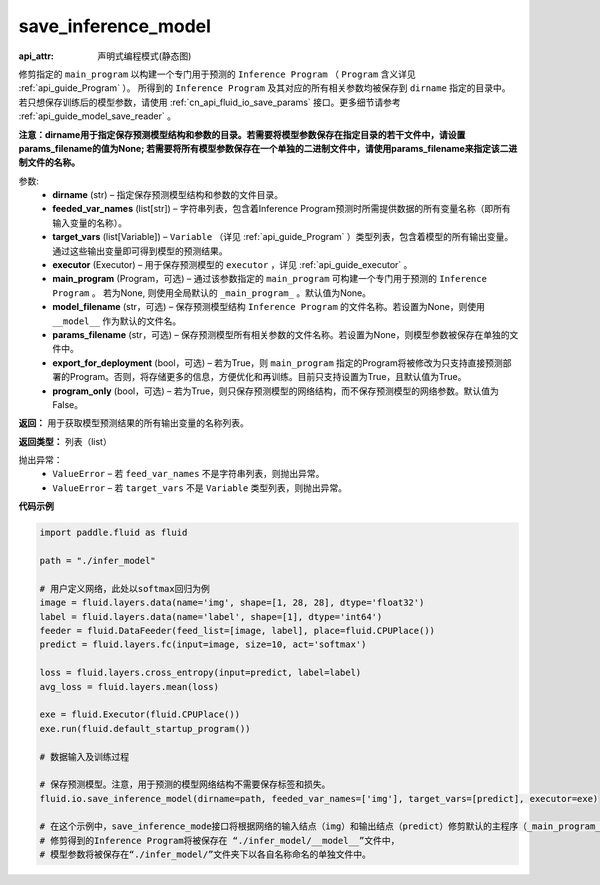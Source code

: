 .. _cn_api_fluid_io_save_inference_model:

save_inference_model
-------------------------------

:api_attr: 声明式编程模式(静态图)

.. py:function:: paddle.fluid.io.save_inference_model(dirname, feeded_var_names, target_vars, executor, main_program=None, model_filename=None, params_filename=None, export_for_deployment=True,  program_only=False)

修剪指定的 ``main_program`` 以构建一个专门用于预测的 ``Inference Program`` （ ``Program`` 含义详见 :ref:`api_guide_Program` ）。 所得到的 ``Inference Program`` 及其对应的所有相关参数均被保存到 ``dirname`` 指定的目录中。若只想保存训练后的模型参数，请使用 :ref:`cn_api_fluid_io_save_params` 接口。更多细节请参考 :ref:`api_guide_model_save_reader` 。

**注意：dirname用于指定保存预测模型结构和参数的目录。若需要将模型参数保存在指定目录的若干文件中，请设置params_filename的值为None; 若需要将所有模型参数保存在一个单独的二进制文件中，请使用params_filename来指定该二进制文件的名称。**

参数:
  - **dirname** (str) – 指定保存预测模型结构和参数的文件目录。
  - **feeded_var_names** (list[str]) – 字符串列表，包含着Inference Program预测时所需提供数据的所有变量名称（即所有输入变量的名称）。
  - **target_vars** (list[Variable]) – ``Variable`` （详见 :ref:`api_guide_Program` ）类型列表，包含着模型的所有输出变量。通过这些输出变量即可得到模型的预测结果。
  - **executor** (Executor) –  用于保存预测模型的 ``executor`` ，详见 :ref:`api_guide_executor` 。
  - **main_program** (Program，可选) – 通过该参数指定的 ``main_program`` 可构建一个专门用于预测的 ``Inference Program`` 。 若为None, 则使用全局默认的  ``_main_program_`` 。默认值为None。
  - **model_filename** (str，可选) – 保存预测模型结构 ``Inference Program`` 的文件名称。若设置为None，则使用 ``__model__`` 作为默认的文件名。
  - **params_filename** (str，可选) – 保存预测模型所有相关参数的文件名称。若设置为None，则模型参数被保存在单独的文件中。
  - **export_for_deployment** (bool，可选) – 若为True，则 ``main_program`` 指定的Program将被修改为只支持直接预测部署的Program。否则，将存储更多的信息，方便优化和再训练。目前只支持设置为True，且默认值为True。
  - **program_only** (bool，可选) – 若为True，则只保存预测模型的网络结构，而不保存预测模型的网络参数。默认值为False。


**返回：** 用于获取模型预测结果的所有输出变量的名称列表。

**返回类型：** 列表（list）

抛出异常：
 - ``ValueError`` – 若 ``feed_var_names`` 不是字符串列表，则抛出异常。
 - ``ValueError`` – 若 ``target_vars`` 不是 ``Variable`` 类型列表，则抛出异常。

**代码示例**

.. code-block:: python

    import paddle.fluid as fluid

    path = "./infer_model"

    # 用户定义网络，此处以softmax回归为例
    image = fluid.layers.data(name='img', shape=[1, 28, 28], dtype='float32')
    label = fluid.layers.data(name='label', shape=[1], dtype='int64')
    feeder = fluid.DataFeeder(feed_list=[image, label], place=fluid.CPUPlace())
    predict = fluid.layers.fc(input=image, size=10, act='softmax')

    loss = fluid.layers.cross_entropy(input=predict, label=label)
    avg_loss = fluid.layers.mean(loss)

    exe = fluid.Executor(fluid.CPUPlace())
    exe.run(fluid.default_startup_program())

    # 数据输入及训练过程

    # 保存预测模型。注意，用于预测的模型网络结构不需要保存标签和损失。
    fluid.io.save_inference_model(dirname=path, feeded_var_names=['img'], target_vars=[predict], executor=exe)

    # 在这个示例中，save_inference_mode接口将根据网络的输入结点（img）和输出结点（predict）修剪默认的主程序（_main_program_）。
    # 修剪得到的Inference Program将被保存在 “./infer_model/__model__”文件中，
    # 模型参数将被保存在“./infer_model/”文件夹下以各自名称命名的单独文件中。








